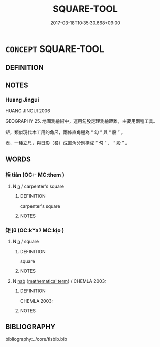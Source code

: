 # -*- mode: mandoku-tls-view -*-
#+TITLE: SQUARE-TOOL
#+DATE: 2017-03-18T10:35:30.668+09:00        
#+STARTUP: content
* =CONCEPT= SQUARE-TOOL
:PROPERTIES:
:CUSTOM_ID: uuid-2acb28a6-9a96-4833-a492-cd355964728f
:TR_ZH: 矩
:END:
** DEFINITION



** NOTES

*** Huang Jingui
HUANG JINGUI 2006

GEOGRAPHY 25. 地圖測繪術中，運用勾股定理測繪距離，主要用兩種工具。

矩，類似現代木工用的角尺，兩條直角邊為 “ 勾 ” 與 “ 股 ” 。

表，一種立尺，與日影（晷）成直角分別構成 “ 勾 ” 、 “ 股 ” 。

** WORDS
   :PROPERTIES:
   :VISIBILITY: children
   :END:
*** 栝 tiàn (OC:- MC:them )
:PROPERTIES:
:CUSTOM_ID: uuid-c08cefbd-5bc2-42c4-bcfd-eed7eaea996a
:Char+: 栝(75,6/10) 
:GY_IDS+: uuid-f07cfcc7-bf8b-4c7a-b2ab-bb97fd7ea1a9
:PY+: tiàn     
:OC+: -     
:MC+: them     
:END: 
**** N [[tls:syn-func::#uuid-8717712d-14a4-4ae2-be7a-6e18e61d929b][n]] / carpenter's square
:PROPERTIES:
:CUSTOM_ID: uuid-6226861c-74c6-4ae7-9970-c3b2c8c1f349
:WARRING-STATES-CURRENCY: 3
:END:
****** DEFINITION

carpenter's square

****** NOTES

*** 矩 jǔ (OC:kʷaʔ MC:ki̯o )
:PROPERTIES:
:CUSTOM_ID: uuid-c837d00f-80d6-42f7-8865-be9e67ce6fb3
:Char+: 矩(111,5/10) 
:GY_IDS+: uuid-7ab4fda0-6ed9-4c1f-82ae-0d3c07855f0c
:PY+: jǔ     
:OC+: kʷaʔ     
:MC+: ki̯o     
:END: 
**** N [[tls:syn-func::#uuid-8717712d-14a4-4ae2-be7a-6e18e61d929b][n]] / square
:PROPERTIES:
:CUSTOM_ID: uuid-418b2934-1af5-47da-ac21-b38c52e98068
:WARRING-STATES-CURRENCY: 5
:END:
****** DEFINITION

square

****** NOTES

**** N [[tls:syn-func::#uuid-76be1df4-3d73-4e5f-bbc2-729542645bc8][nab]] {[[tls:sem-feat::#uuid-b110bae1-02d5-4c66-ad13-7c04b3ee3ad9][mathematical term]]} / CHEMLA 2003:
:PROPERTIES:
:CUSTOM_ID: uuid-65943040-f9bb-479d-b094-67499d1eae7f
:END:
****** DEFINITION

CHEMLA 2003:

****** NOTES

** BIBLIOGRAPHY
bibliography:../core/tlsbib.bib
